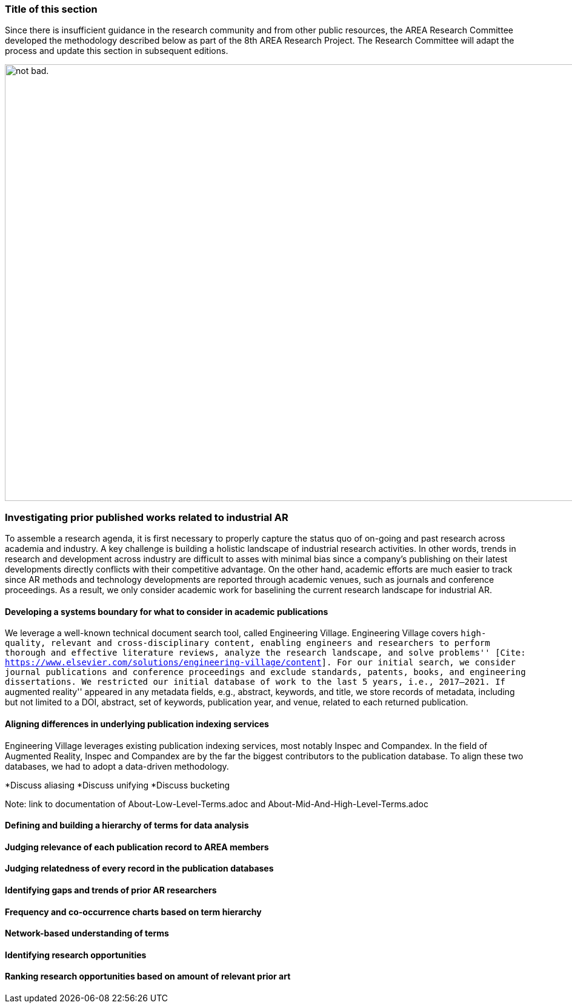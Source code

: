 [[ra-first-method-section]]
### Title of this section
Since there is insufficient guidance in the research community and from other public resources, the AREA Research Committee developed the methodology described below as part of the 8th AREA Research Project. The Research Committee will adapt the process and update this section in subsequent editions.

image:https://github.com/theareaorg/AREA-Research-Agenda/blob/main/AREA_Research_Agenda_2021/figures/overall_methodology.png[alt="not bad.",width=1280,height=720]



### Investigating prior published works related to industrial AR
To assemble a research agenda, it is first necessary to properly capture the status quo of on-going and past research across academia and industry.  A key challenge is building a holistic landscape of industrial research activities.  In other words, trends in research and development across industry are difficult to asses with minimal bias since a company's publishing on their latest developments directly conflicts with their competitive advantage.  On the other hand, academic efforts are much easier to track since AR methods and technology developments are reported through academic venues, such as journals and conference proceedings. As a result, we only consider academic work for baselining the current research landscape for industrial AR.

#### Developing a systems boundary for what to consider in academic publications
We leverage a well-known technical document search tool, called Engineering Village.  Engineering Village covers ``high-quality, relevant and cross-disciplinary content, enabling engineers and researchers to perform thorough and effective literature reviews, analyze the research landscape, and solve problems'' [Cite: https://www.elsevier.com/solutions/engineering-village/content].  For our initial search, we consider journal publications and conference proceedings and exclude standards, patents, books, and engineering dissertations.  We restricted our initial database of work to the last 5 years, i.e., 2017--2021.  If ``augmented reality'' appeared in any metadata fields, e.g., abstract, keywords, and title, we store records of metadata, including but not limited to a DOI, abstract, set of keywords, publication year, and venue, related to each returned publication.

#### Aligning differences in underlying publication indexing services
Engineering Village leverages existing publication indexing services, most notably Inspec and Compandex.  In the field of Augmented Reality, Inspec and Compandex are by the far the biggest contributors to the publication database.  To align these two databases, we had to adopt a data-driven methodology.

*Discuss aliasing
*Discuss unifying
*Discuss bucketing

Note: link to documentation of About-Low-Level-Terms.adoc and About-Mid-And-High-Level-Terms.adoc

#### Defining and building a hierarchy of terms for data analysis


#### Judging relevance of each publication record to AREA members

#### Judging relatedness of every record in the publication databases

#### Identifying gaps and trends of prior AR researchers

#### Frequency and co-occurrence charts based on term hierarchy

#### Network-based understanding of terms

#### Identifying research opportunities

#### Ranking research opportunities based on amount of relevant prior art
